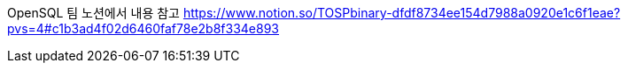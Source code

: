 OpenSQL 팀 노션에서 내용 참고
https://www.notion.so/TOSPbinary-dfdf8734ee154d7988a0920e1c6f1eae?pvs=4#c1b3ad4f02d6460faf78e2b8f334e893